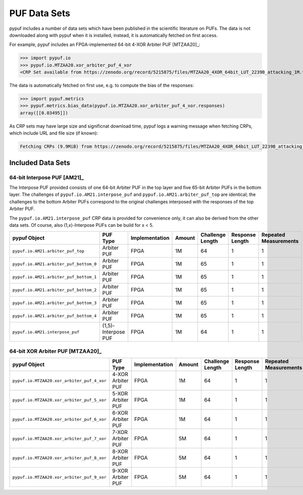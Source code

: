 PUF Data Sets
-------------

pypuf includes a number of data sets which have been published in the scientific literature on PUFs.
The data is not downloaded along with pypuf when it is installed, instead, it is automatically fetched on first
access.

For example, pypuf includes an FPGA-implemented 64-bit 4-XOR Arbiter PUF [MTZAA20]_:

>>> import pypuf.io
>>> pypuf.io.MTZAA20.xor_arbiter_puf_4_xor
<CRP Set available from https://zenodo.org/record/5215875/files/MTZAA20_4XOR_64bit_LUT_2239B_attacking_1M.txt.npz?download=1, not fetched yet>

The data is automatically fetched on first use, e.g. to compute the bias of the responses:

>>> import pypuf.metrics
>>> pypuf.metrics.bias_data(pypuf.io.MTZAA20.xor_arbiter_puf_4_xor.responses)
array([[0.03495]])

As CRP sets may have large size and significnat download time, pypuf logs a warning message when fetching CRPs, which
include URL and file size (if known):

.. code-block::

    Fetching CRPs (9.9MiB) from https://zenodo.org/record/5215875/files/MTZAA20_4XOR_64bit_LUT_2239B_attacking_1M.txt.npz?download=1


Included Data Sets
~~~~~~~~~~~~~~~~~~

64-bit Interpose PUF [AM21]_
````````````````````````````
The Interpose PUF provided consists of one 64-bit Arbiter PUF in the top layer and five 65-bit Arbiter PUFs in the
bottom layer. The challenges of ``pypuf.io.AM21.interpose_puf`` and ``pypuf.io.AM21.arbiter_puf_top`` are identical;
the challenges to the bottom Arbiter PUFs correspond to the original challenges interposed with the responses of the
top Arbiter PUF.

The ``pypuf.io.AM21.interpose_puf`` CRP data is provided for convenience only, it can also be derived from the other
data sets. Of course, also (1,x)-Interpose PUFs can be build for x < 5.

======================================================  ===================  ==============  ======  ================  ===============  =====================
pypuf Object                                            PUF Type             Implementation  Amount  Challenge Length  Response Length  Repeated Measurements
======================================================  ===================  ==============  ======  ================  ===============  =====================
``pypuf.io.AM21.arbiter_puf_top``                       Arbiter PUF          FPGA                1M                64                1                      1
``pypuf.io.AM21.arbiter_puf_bottom_0``                  Arbiter PUF          FPGA                1M                65                1                      1
``pypuf.io.AM21.arbiter_puf_bottom_1``                  Arbiter PUF          FPGA                1M                65                1                      1
``pypuf.io.AM21.arbiter_puf_bottom_2``                  Arbiter PUF          FPGA                1M                65                1                      1
``pypuf.io.AM21.arbiter_puf_bottom_3``                  Arbiter PUF          FPGA                1M                65                1                      1
``pypuf.io.AM21.arbiter_puf_bottom_4``                  Arbiter PUF          FPGA                1M                65                1                      1
``pypuf.io.AM21.interpose_puf``                         (1,5)-Interpose PUF  FPGA                1M                64                1                      1
======================================================  ===================  ==============  ======  ================  ===============  =====================


64-bit XOR Arbiter PUF [MTZAA20]_
`````````````````````````````````

======================================================  =================  ==============  ======  ================  ===============  =====================
pypuf Object                                            PUF Type           Implementation  Amount  Challenge Length  Response Length  Repeated Measurements
======================================================  =================  ==============  ======  ================  ===============  =====================
``pypuf.io.MTZAA20.xor_arbiter_puf_4_xor``              4-XOR Arbiter PUF  FPGA                1M                64                1                      1
``pypuf.io.MTZAA20.xor_arbiter_puf_5_xor``              5-XOR Arbiter PUF  FPGA                1M                64                1                      1
``pypuf.io.MTZAA20.xor_arbiter_puf_6_xor``              6-XOR Arbiter PUF  FPGA                1M                64                1                      1
``pypuf.io.MTZAA20.xor_arbiter_puf_7_xor``              7-XOR Arbiter PUF  FPGA                5M                64                1                      1
``pypuf.io.MTZAA20.xor_arbiter_puf_8_xor``              8-XOR Arbiter PUF  FPGA                5M                64                1                      1
``pypuf.io.MTZAA20.xor_arbiter_puf_9_xor``              9-XOR Arbiter PUF  FPGA                5M                64                1                      1
======================================================  =================  ==============  ======  ================  ===============  =====================
